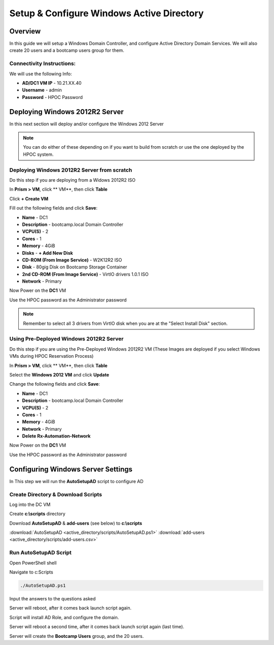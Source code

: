 -------------------
Setup & Configure Windows Active Directory
-------------------

Overview
++++++++

In this guide we will setup a Windows Domain Controller, and configure Active Directory Domain Services. We will also create 20 users and a bootcamp users group for them.


Connectivity Instructions:
.................

We will use the following Info:

- **AD/DC1 VM IP** - 10.21.XX.40
- **Username** - admin
- **Password** - HPOC Password

Deploying Windows 2012R2 Server
++++++++

In this next section will deploy and/or configure the Windows 2012 Server

.. Note:: You can do either of these depending on if you want to build from scratch or use the one deployed by the HPOC system.

Deploying Windows 2012R2 Server from scratch
.................

Do this step if you are deploying from a Widows 2012R2 ISO

In **Prism > VM**, click ** VM**, then click **Table**

Click **+ Create VM**

Fill out the following fields and click **Save**:

- **Name** - DC1
- **Description** - bootcamp.local Domain Controller
- **VCPU(S)** - 2
- **Cores** - 1
- **Memory** - 4GiB
- **Disks** - **+ Add New Disk**
- **CD-ROM (From Image Service)** - W2K12R2 ISO
- **Disk** - 80gig Disk on Bootcamp Storage Container
- **2nd CD-ROM (From Image Service)** - VirtIO drivers 1.0.1 ISO
- **Network** - Primary

Now Power on the **DC1** VM

Use the HPOC password as the Administrator password

.. Note:: Remember to select all 3 drivers from VirtIO disk when you are at the "Select Install Disk" section.

Using Pre-Deployed Windows 2012R2 Server
.................

Do this step if you are using the Pre-Deployed Windows 2012R2 VM
(These Images are deployed if you select Windows VMs during HPOC Reservation Process)

In **Prism > VM**, click ** VM**, then click **Table**

Select the **Windows 2012 VM** and click **Update**

Change the following fields and click **Save**:

- **Name** - DC1
- **Description** - bootcamp.local Domain Controller
- **VCPU(S)** - 2
- **Cores** - 1
- **Memory** - 4GiB
- **Network** - Primary
- **Delete Rx-Automation-Network**

Now Power on the **DC1** VM

Use the HPOC password as the Administrator password

Configuring Windows Server Settings
++++++++

In This step we will run the **AutoSetupAD** script to configure AD

Create Directory & Download Scripts
.................

Log into the DC VM

Create **c:\\scripts** directory

Download **AutoSetupAD** & **add-users** (see below) to **c:\\scripts**

:download:`AutoSetupAD <active_directory/scripts/AutoSetupAD.ps1>`
:download:`add-users <active_directory/scripts/add-users.csv>`

Run AutoSetupAD Script
.................

Open PowerShell shell

Navigate to c:\Scripts

.. code-block:: bash

	./AutoSetupAD.ps1

Input the answers to the questions asked

Server will reboot, after it comes back launch script again.

Script will install AD Role, and configure the domain.

Server will reboot a second time, after it comes back launch script again (last time).

Server will create the **Bootcamp Users** group, and the 20 users.

